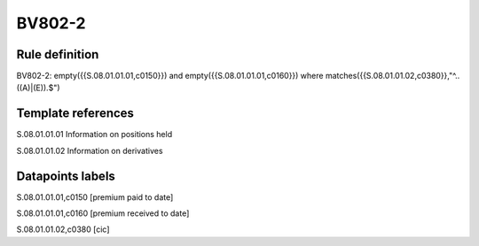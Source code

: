 =======
BV802-2
=======

Rule definition
---------------

BV802-2: empty({{S.08.01.01.01,c0150}}) and empty({{S.08.01.01.01,c0160}}) where matches({{S.08.01.01.02,c0380}},"^..((A)|(E)).$")


Template references
-------------------

S.08.01.01.01 Information on positions held

S.08.01.01.02 Information on derivatives


Datapoints labels
-----------------

S.08.01.01.01,c0150 [premium paid to date]

S.08.01.01.01,c0160 [premium received to date]

S.08.01.01.02,c0380 [cic]



